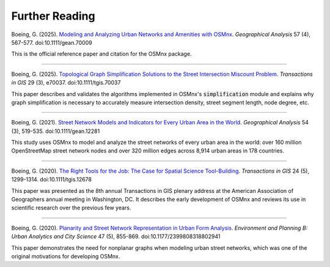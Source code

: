 Further Reading
===============

Boeing, G. (2025). `Modeling and Analyzing Urban Networks and Amenities with OSMnx`_. *Geographical Analysis* 57 (4), 567-577. doi:10.1111/gean.70009

This is the official reference paper and citation for the OSMnx package.

.. _Modeling and Analyzing Urban Networks and Amenities with OSMnx: https://doi.org/10.1111/gean.70009

----

Boeing, G. (2025). `Topological Graph Simplification Solutions to the Street Intersection Miscount Problem`_. *Transactions in GIS* 29 (3), e70037. doi:10.1111/tgis.70037

This paper describes and validates the algorithms implemented in OSMnx's :code:`simplification` module and explains why graph simplification is necessary to accurately measure intersection density, street segment length, node degree, etc.

.. _Topological Graph Simplification Solutions to the Street Intersection Miscount Problem: https://doi.org/10.1111/tgis.70037

----

Boeing, G. (2021). `Street Network Models and Indicators for Every Urban Area in the World`_. *Geographical Analysis* 54 (3), 519-535. doi:10.1111/gean.12281

This study uses OSMnx to model and analyze the street networks of every urban area in the world: over 160 million OpenStreetMap street network nodes and over 320 million edges across 8,914 urban areas in 178 countries.

.. _Street Network Models and Indicators for Every Urban Area in the World: https://geoffboeing.com/publications/street-network-models-indicators-world/

----

Boeing, G. (2020). `The Right Tools for the Job: The Case for Spatial Science Tool-Building`_. *Transactions in GIS* 24 (5), 1299-1314. doi:10.1111/tgis.12678

This paper was presented as the 8th annual Transactions in GIS plenary address at the American Association of Geographers annual meeting in Washington, DC. It describes the early development of OSMnx and reviews its use in scientific research over the previous few years.

.. _The Right Tools for the Job\: The Case for Spatial Science Tool-Building: https://geoffboeing.com/publications/right-tools-for-job/

----

Boeing, G. (2020). `Planarity and Street Network Representation in Urban Form Analysis`_. *Environment and Planning B: Urban Analytics and City Science* 47 (5), 855-869. doi:10.1177/2399808318802941

This paper demonstrates the need for nonplanar graphs when modeling urban street networks, which was one of the original motivations for developing OSMnx.

.. _Planarity and Street Network Representation in Urban Form Analysis: https://geoffboeing.com/publications/planarity-street-network-representation/
